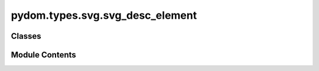 pydom.types.svg.svg_desc_element
================================

.. py:module:: pydom.types.svg.svg_desc_element


Classes
-------

.. autoapisummary::

   pydom.types.svg.svg_desc_element.SVGDescElement


Module Contents
---------------

.. py:class:: SVGDescElement

   Bases: :py:obj:`pydom.types.svg.svg_element_props.SVGElementProps`


